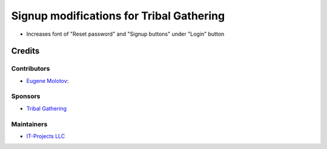 ===========================================
 Signup modifications for Tribal Gathering
===========================================

* Increases font of "Reset password" and "Signup buttons" under "Login" button

Credits
=======

Contributors
------------

* `Eugene Molotov <https://github.com/em230418>`__:

Sponsors
--------

* `Tribal Gathering <https://www.tribalgathering.com/>`__

Maintainers
-----------

* `IT-Projects LLC <https://it-projects.info>`__
